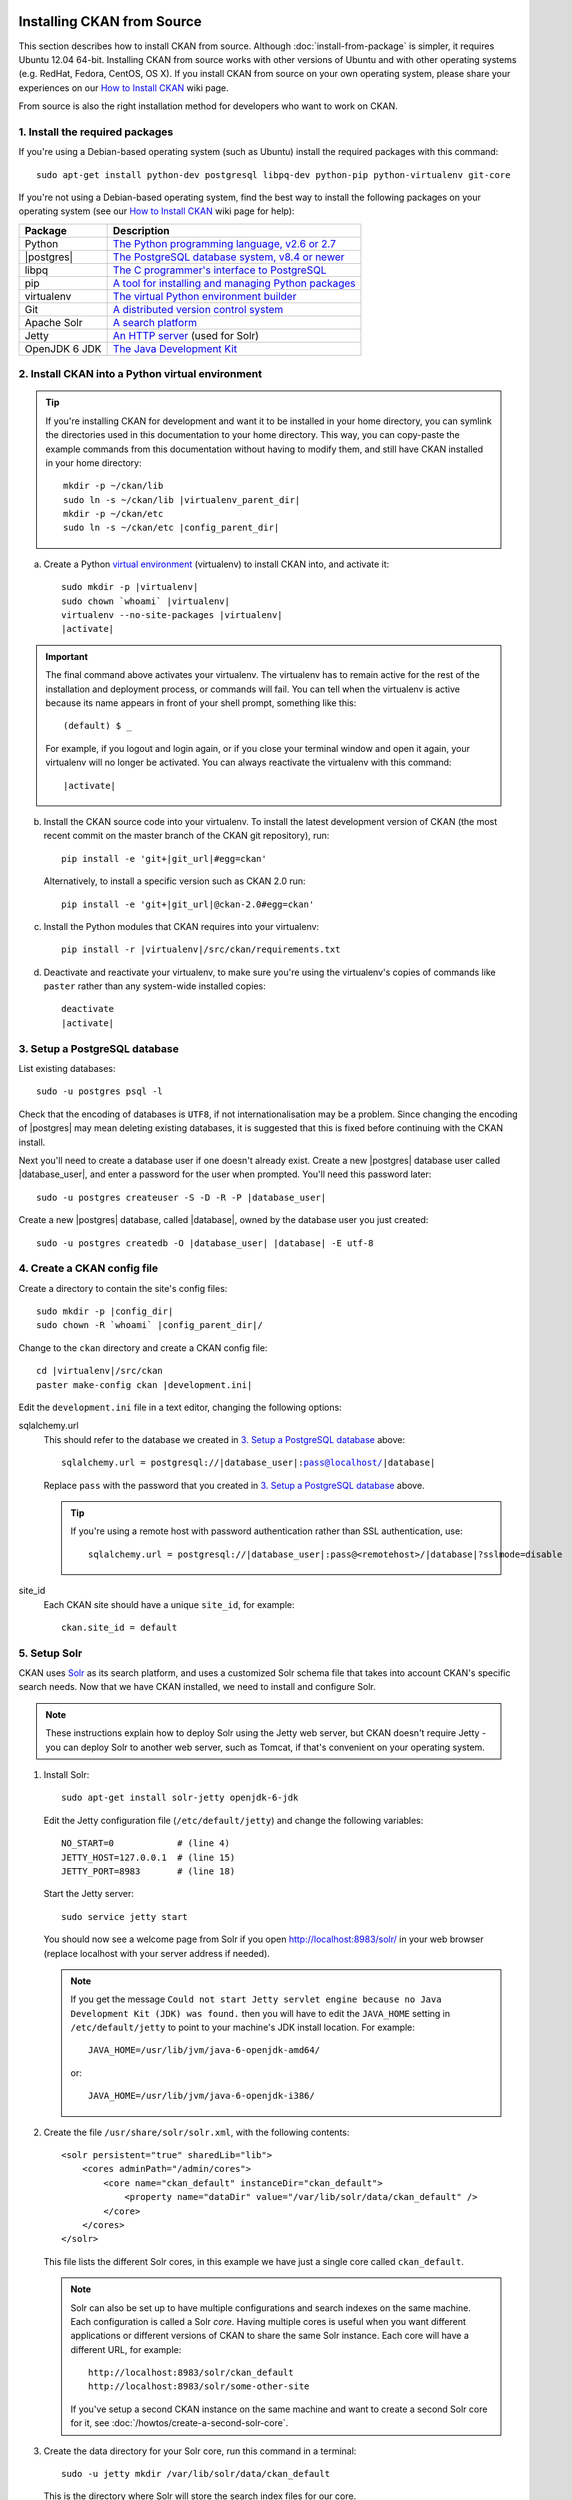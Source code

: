 Installing CKAN from Source
===========================

This section describes how to install CKAN from source. Although
:doc:`install-from-package` is simpler, it requires Ubuntu 12.04 64-bit. Installing
CKAN from source works with other versions of Ubuntu and with other operating
systems (e.g. RedHat, Fedora, CentOS, OS X). If you install CKAN from source
on your own operating system, please share your experiences on our
`How to Install CKAN <https://github.com/okfn/ckan/wiki/How-to-Install-CKAN>`_
wiki page.

From source is also the right installation method for developers who want to
work on CKAN.

1. Install the required packages
~~~~~~~~~~~~~~~~~~~~~~~~~~~~~~~~

If you're using a Debian-based operating system (such as Ubuntu) install the
required packages with this command::

    sudo apt-get install python-dev postgresql libpq-dev python-pip python-virtualenv git-core

If you're not using a Debian-based operating system, find the best way to
install the following packages on your operating system (see
our `How to Install CKAN <https://github.com/okfn/ckan/wiki/How-to-Install-CKAN>`_
wiki page for help):

=====================  ===============================================
Package                Description
=====================  ===============================================
Python                 `The Python programming language, v2.6 or 2.7 <http://www.python.org/getit/>`_
|postgres|             `The PostgreSQL database system, v8.4 or newer <http://www.postgresql.org/download/>`_
libpq                  `The C programmer's interface to PostgreSQL <http://www.postgresql.org/docs/8.1/static/libpq.html>`_
pip                    `A tool for installing and managing Python packages <http://www.pip-installer.org>`_
virtualenv             `The virtual Python environment builder <http://www.virtualenv.org>`_
Git                    `A distributed version control system <http://book.git-scm.com/2_installing_git.html>`_
Apache Solr                   `A search platform <http://lucene.apache.org/solr>`_
Jetty                  `An HTTP server <http://jetty.codehaus.org/jetty/>`_ (used for Solr)
OpenJDK 6 JDK          `The Java Development Kit <http://openjdk.java.net/install/>`_
=====================  ===============================================


.. _install-ckan-in-virtualenv:

2. Install CKAN into a Python virtual environment
~~~~~~~~~~~~~~~~~~~~~~~~~~~~~~~~~~~~~~~~~~~~~~~~~

.. tip::

   If you're installing CKAN for development and want it to be installed in
   your home directory, you can symlink the directories used in this
   documentation to your home directory. This way, you can copy-paste the
   example commands from this documentation without having to modify them, and
   still have CKAN installed in your home directory:

   .. parsed-literal::

     mkdir -p ~/ckan/lib
     sudo ln -s ~/ckan/lib |virtualenv_parent_dir|
     mkdir -p ~/ckan/etc
     sudo ln -s ~/ckan/etc |config_parent_dir|

a. Create a Python `virtual environment <http://www.virtualenv.org>`_
   (virtualenv) to install CKAN into, and activate it:

   .. parsed-literal::

       sudo mkdir -p |virtualenv|
       sudo chown \`whoami\` |virtualenv|
       virtualenv --no-site-packages |virtualenv|
       |activate|

.. important::

   The final command above activates your virtualenv. The virtualenv has to
   remain active for the rest of the installation and deployment process,
   or commands will fail. You can tell when the virtualenv is active because
   its name appears in front of your shell prompt, something like this::

     (default) $ _

   For example, if you logout and login again, or if you close your terminal
   window and open it again, your virtualenv will no longer be activated. You
   can always reactivate the virtualenv with this command:

   .. parsed-literal::

       |activate|

b. Install the CKAN source code into your virtualenv. To install the latest
   development version of CKAN (the most recent commit on the master branch of
   the CKAN git repository), run:

   .. parsed-literal::

       pip install -e 'git+\ |git_url|\#egg=ckan'

   Alternatively, to install a specific version such as CKAN 2.0 run:

   .. parsed-literal::

       pip install -e 'git+\ |git_url|\@ckan-2.0#egg=ckan'

c. Install the Python modules that CKAN requires into your virtualenv:

   .. versionchanged:: 2.1
      In CKAN 2.0 and earlier the requirement file was called
      ``pip-requirements.txt`` not ``requirements.txt`` as below.

   .. parsed-literal::

       pip install -r |virtualenv|/src/ckan/requirements.txt

d. Deactivate and reactivate your virtualenv, to make sure you're using the
   virtualenv's copies of commands like ``paster`` rather than any system-wide
   installed copies:

   .. parsed-literal::

        deactivate
        |activate|

.. _postgres-setup:

3. Setup a PostgreSQL database
~~~~~~~~~~~~~~~~~~~~~~~~~~~~~~

List existing databases::

    sudo -u postgres psql -l

Check that the encoding of databases is ``UTF8``, if not internationalisation
may be a problem. Since changing the encoding of |postgres| may mean deleting
existing databases, it is suggested that this is fixed before continuing with
the CKAN install.

Next you'll need to create a database user if one doesn't already exist.
Create a new |postgres| database user called |database_user|, and enter a
password for the user when prompted. You'll need this password later:

.. parsed-literal::

    sudo -u postgres createuser -S -D -R -P |database_user|

Create a new |postgres| database, called |database|, owned by the
database user you just created:

.. parsed-literal::

    sudo -u postgres createdb -O |database_user| |database| -E utf-8


4. Create a CKAN config file
~~~~~~~~~~~~~~~~~~~~~~~~~~~~

Create a directory to contain the site's config files:

.. parsed-literal::

    sudo mkdir -p |config_dir|
    sudo chown -R \`whoami\` |config_parent_dir|/

Change to the ``ckan`` directory and create a CKAN config file:

.. parsed-literal::

    cd |virtualenv|/src/ckan
    paster make-config ckan |development.ini|

Edit the ``development.ini`` file in a text editor, changing the following
options:

sqlalchemy.url
  This should refer to the database we created in `3. Setup a PostgreSQL
  database`_ above:

  .. parsed-literal::

    sqlalchemy.url = postgresql://|database_user|:pass@localhost/|database|

  Replace ``pass`` with the password that you created in `3. Setup a
  PostgreSQL database`_ above.

  .. tip ::

    If you're using a remote host with password authentication rather than SSL
    authentication, use:

    .. parsed-literal::

      sqlalchemy.url = postgresql://|database_user|:pass@<remotehost>/|database|?sslmode=disable

site_id
  Each CKAN site should have a unique ``site_id``, for example::

   ckan.site_id = default

.. _setup solr:

5. Setup Solr
~~~~~~~~~~~~~

CKAN uses Solr_ as its search platform, and uses a customized Solr schema file
that takes into account CKAN's specific search needs. Now that we have CKAN
installed, we need to install and configure Solr.

.. _Solr: http://lucene.apache.org/solr/

.. note::

   These instructions explain how to deploy Solr using the Jetty web
   server, but CKAN doesn't require Jetty - you can deploy Solr to another web
   server, such as Tomcat, if that's convenient on your operating system.

#. Install Solr::

    sudo apt-get install solr-jetty openjdk-6-jdk

   Edit the Jetty configuration file (``/etc/default/jetty``) and change the
   following variables::

    NO_START=0            # (line 4)
    JETTY_HOST=127.0.0.1  # (line 15)
    JETTY_PORT=8983       # (line 18)

   Start the Jetty server::

    sudo service jetty start

   You should now see a welcome page from Solr if you open
   http://localhost:8983/solr/ in your web browser (replace localhost with
   your server address if needed).

   .. note::

    If you get the message ``Could not start Jetty servlet engine because no
    Java Development Kit (JDK) was found.`` then you will have to edit the
    ``JAVA_HOME`` setting in ``/etc/default/jetty`` to point to your machine's
    JDK install location. For example::

        JAVA_HOME=/usr/lib/jvm/java-6-openjdk-amd64/

    or::

        JAVA_HOME=/usr/lib/jvm/java-6-openjdk-i386/

#. Create the file ``/usr/share/solr/solr.xml``, with the following contents::

    <solr persistent="true" sharedLib="lib">
        <cores adminPath="/admin/cores">
            <core name="ckan_default" instanceDir="ckan_default"> 
                <property name="dataDir" value="/var/lib/solr/data/ckan_default" />
            </core>
        </cores>
    </solr>

   This file lists the different Solr cores, in this example we have just a
   single core called ``ckan_default``.

   .. note::

    Solr can also be set up to have multiple configurations and search indexes
    on the same machine. Each configuration is called a Solr *core*. Having
    multiple cores is useful when you want different applications or different
    versions of CKAN to share the same Solr instance. Each core will
    have a different URL, for example::

      http://localhost:8983/solr/ckan_default
      http://localhost:8983/solr/some-other-site

    If you've setup a second CKAN instance on the same machine and want to
    create a second Solr core for it,
    see :doc:`/howtos/create-a-second-solr-core`.

#. Create the data directory for your Solr core, run this command in a
   terminal::

    sudo -u jetty mkdir /var/lib/solr/data/ckan_default

   This is the directory where Solr will store the search index files for
   our core.

#. Create the directory ``/etc/solr/ckan_default``, and move the
   ``/etc/solr/conf`` directory into it::

    sudo mkdir /etc/solr/ckan_default
    sudo mv /etc/solr/conf /etc/solr/ckan_default/

   This directory holds the configuration files for your Solr core.

#. Replace the ``/etc/solr/ckan_default/schema.xml`` file with a symlink to
   CKAN's ``schema.xml`` file::

    sudo mv /etc/solr/ckan_default/conf/schema.xml /etc/solr/ckan_default/conf/schema.xml.bak
    sudo ln -s /usr/lib/ckan/default/src/ckan/ckan/config/solr/schema-2.0.xml /etc/solr/ckan_default/conf/schema.xml

#. Edit ``/etc/solr/ckan_default/conf/solrconfig.xml`` and change the
   ``<dataDir>`` tag to this::

    <dataDir>${dataDir}</dataDir>

   This configures our ``ckan_default`` core to use the data directory you
   specified for it in ``solr.xml``.

#. Create the directory ``/usr/share/solr/ckan_default`` and put a symlink
   to the ``conf`` directory in it::

    sudo mkdir /usr/share/solr/ckan_default
    sudo ln -s /etc/solr/ckan_default/conf /usr/share/solr/ckan_default/conf

   .. todo:: What is this directory for?

#. Restart jetty::

    sudo service jetty restart

   You should now see your newly created ``ckan_default`` core if you open
   http://localhost:8983/solr/ckan_default/admin/ in your web browser.
   You can click on the *schema* link on this page to check that the core is
   using the right schema (you should see ``<schema name="ckan" version="2.0">``
   near the top of the ``schema.xml`` file). The http://localhost:8983/solr/
   page will list all of your configured Solr cores.

#. Finally, change the ``solr_url`` setting in your |development.ini| or
   |production.ini| file to point to your new Solr core, for example::

    solr_url = http://127.0.0.1:8983/solr/ckan_default

If you have trouble when setting up Solr, see :ref:`solr troubleshooting`
below.


.. _postgres-init:

6. Create database tables
~~~~~~~~~~~~~~~~~~~~~~~~~

Create the |postgres| database tables that CKAN needs:

.. parsed-literal::

    cd |virtualenv|/src/ckan
    paster db init -c |development.ini|

You should see ``Initialising DB: SUCCESS``.

.. tip::

    If the command prompts for a password it is likely you haven't set up the
    ``sqlalchemy.url`` option in your CKAN configuration file properly.
    See `4. Create a CKAN config file`_.

7. Set up the DataStore
~~~~~~~~~~~~~~~~~~~~~~~

.. note ::
  Setting up the DataStore is optional. However, if you do skip this step,
  the :doc:`DataStore features<datastore>` will not be available and the
  DataStore tests will fail.

Follow the instructions in :doc:`datastore` to create the required
databases and users, set the right permissions and set the appropriate values
in your CKAN config file.

8. Link to ``who.ini``
~~~~~~~~~~~~~~~~~~~~~~

``who.ini`` (the Repoze.who configuration file) needs to be accessible in the
same directory as your CKAN config file, so create a symlink to it:

.. parsed-literal::

    ln -s |virtualenv|/src/ckan/who.ini |config_dir|/who.ini

9. You're done!
~~~~~~~~~~~~~~~

You can now use the Paste development server to serve CKAN from the
command-line.  This is a simple and lightweight way to serve CKAN that is
useful for development and testing:

.. parsed-literal::

    cd |virtualenv|/src/ckan
    paster serve |development.ini|

Open http://127.0.0.1:5000/ in a web browser, and you should see the CKAN front
page.

Now that you've installed CKAN, you should:

* Run CKAN's tests to make sure that everything's working, see :doc:`/test`.

* If you want to use your CKAN site as a production site, not just for testing
  or development purposes, then deploy CKAN using a production web server such
  as Apache or Nginx. See :doc:`deployment`.

* Begin using and customizing your site, see :doc:`/getting-started`.

------------------------------
Source install troubleshooting
------------------------------

.. _solr troubleshooting:

Solr setup troubleshooting
==========================

Solr requests and errors are logged in the web server log.

* For jetty servers, they are located in::

    /var/log/jetty/<date>.stderrout.log

* For Tomcat servers, they are located in::

    /var/log/tomcat6/catalina.<date>.log

Some problems that can be found during the install:

* When setting up a multi-core Solr instance, no cores are shown when visiting the
  Solr index page, and the admin interface returns a 404 error.

  Check the web server error log if you can find an error similar to this one::

      WARNING: [iatiregistry.org] Solr index directory '/usr/share/solr/iatiregistry.org/data/index' doesn't exist. Creating new index...
      07-Dec-2011 18:06:33 org.apache.solr.common.SolrException log
      SEVERE: java.lang.RuntimeException: Cannot create directory: /usr/share/solr/iatiregistry.org/data/index
            [...]

  The ``dataDir`` is not properly configured. With our setup the data directory should
  be under ``/var/lib/solr/data``. Make sure that you defined the correct ``dataDir``
  in the ``solr.xml`` file and that in the ``solrconfig.xml`` file you have the
  following configuration option::

    <dataDir>${dataDir}</dataDir>

* When running Solr it says ``Unable to find a javac compiler; com.sun.tools.javac.Main is not on the classpath. Perhaps JAVA_HOME does not point to the JDK.``

  See the note above about ``JAVA_HOME``. Alternatively you may not have installed the JDK. Check by seeing if javac is installed::

     which javac

  If it isn't do::

     sudo apt-get install openjdk-6-jdk

  and restart Solr.
